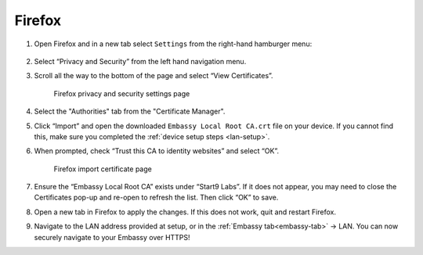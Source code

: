 .. _lan-ff:

=======
Firefox
=======

#. Open Firefox and in a new tab select ``Settings`` from the right-hand hamburger menu:

    .. figure:: /_static/images/tor/os_ff_settings.png
            :width: 30%
            :alt: Firefox options screenshot

#. Select “Privacy and Security” from the left hand navigation menu.

#. Scroll all the way to the bottom of the page and select “View Certificates”.

    .. figure:: /_static/images/ssl/browser/firefox_security_settings.png
        :width: 80%
        :alt: Firefox security settings

    Firefox privacy and security settings page

#. Select the "Authorities" tab from the "Certificate Manager".

#. Click “Import” and open the downloaded ``Embassy Local Root CA.crt`` file on your device. If you cannot find this, make sure you completed the :ref:`device setup steps <lan-setup>`.

#. When prompted, check “Trust this CA to identity websites” and select “OK”.

    .. figure:: /_static/images/ssl/browser/firefox_view_certs.png
        :width: 80%
        :alt: Firefox import cert

    Firefox import certificate page

#. Ensure the “Embassy Local Root CA” exists under “Start9 Labs”.  If it does not appear, you may need to close the Certificates pop-up and re-open to refresh the list.  Then click “OK” to save.

#. Open a new tab in Firefox to apply the changes. If this does not work, quit and restart Firefox.

#. Navigate to the LAN address provided at setup, or in the :ref:`Embassy tab<embassy-tab>` -> LAN.  You can now securely navigate to your Embassy over HTTPS!

